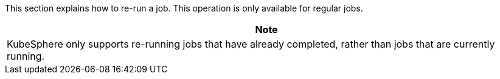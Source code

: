 // :ks_include_id: 81c337c82d7743cba51347779b603d00
This section explains how to re-run a job. This operation is only available for regular jobs.

//note
[.admon.note,cols="a"]
|===
|Note

|
KubeSphere only supports re-running jobs that have already completed, rather than jobs that are currently running.
|===